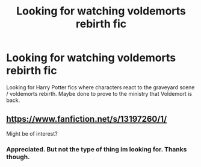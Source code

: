 #+TITLE: Looking for watching voldemorts rebirth fic

* Looking for watching voldemorts rebirth fic
:PROPERTIES:
:Author: Melodic-Cook-3308
:Score: 12
:DateUnix: 1614850935.0
:DateShort: 2021-Mar-04
:FlairText: Request
:END:
Looking for Harry Potter fics where characters react to the graveyard scene / voldemorts rebirth. Maybe done to prove to the ministry that Voldemort is back.


** [[https://www.fanfiction.net/s/13197260/1/]]

Might be of interest?
:PROPERTIES:
:Author: Wombarly
:Score: 1
:DateUnix: 1614978245.0
:DateShort: 2021-Mar-06
:END:

*** Appreciated. But not the type of thing im looking for. Thanks though.
:PROPERTIES:
:Author: Melodic-Cook-3308
:Score: 1
:DateUnix: 1614997843.0
:DateShort: 2021-Mar-06
:END:
